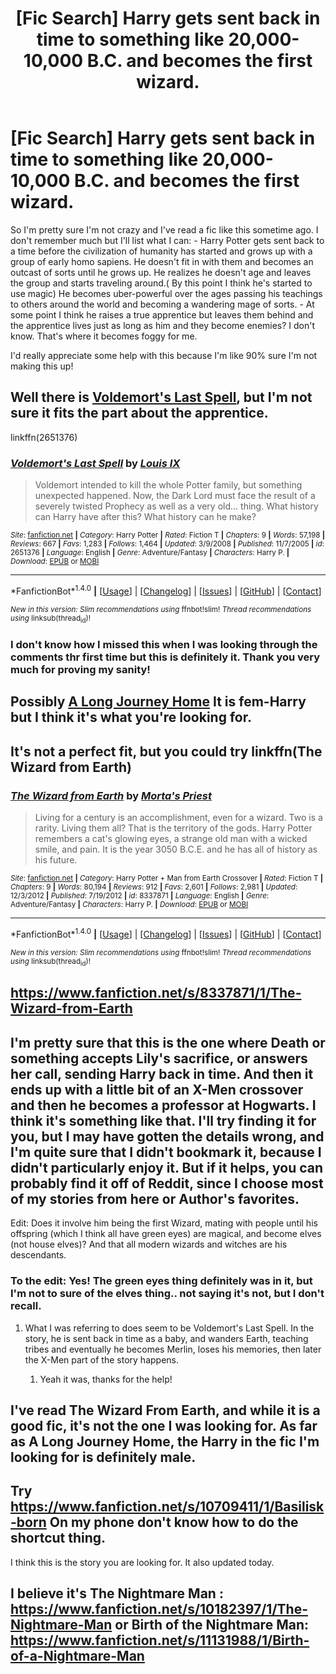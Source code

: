 #+TITLE: [Fic Search] Harry gets sent back in time to something like 20,000-10,000 B.C. and becomes the first wizard.

* [Fic Search] Harry gets sent back in time to something like 20,000-10,000 B.C. and becomes the first wizard.
:PROPERTIES:
:Author: RedsMelancholeee
:Score: 5
:DateUnix: 1509758140.0
:DateShort: 2017-Nov-04
:FlairText: Fic Search
:END:
So I'm pretty sure I'm not crazy and I've read a fic like this sometime ago. I don't remember much but I'll list what I can: - Harry Potter gets sent back to a time before the civilization of humanity has started and grows up with a group of early homo sapiens. He doesn't fit in with them and becomes an outcast of sorts until he grows up. He realizes he doesn't age and leaves the group and starts traveling around.( By this point I think he's started to use magic) He becomes uber-powerful over the ages passing his teachings to others around the world and becoming a wandering mage of sorts. - At some point I think he raises a true apprentice but leaves them behind and the apprentice lives just as long as him and they become enemies? I don't know. That's where it becomes foggy for me.

I'd really appreciate some help with this because I'm like 90% sure I'm not making this up!


** Well there is [[https://www.fanfiction.net/s/2651376/1/Voldemort-s-Last-Spell][Voldemort's Last Spell]], but I'm not sure it fits the part about the apprentice.

linkffn(2651376)
:PROPERTIES:
:Author: Woild
:Score: 6
:DateUnix: 1509806375.0
:DateShort: 2017-Nov-04
:END:

*** [[http://www.fanfiction.net/s/2651376/1/][*/Voldemort's Last Spell/*]] by [[https://www.fanfiction.net/u/682104/Louis-IX][/Louis IX/]]

#+begin_quote
  Voldemort intended to kill the whole Potter family, but something unexpected happened. Now, the Dark Lord must face the result of a severely twisted Prophecy as well as a very old... thing. What history can Harry have after this? What history can he make?
#+end_quote

^{/Site/: [[http://www.fanfiction.net/][fanfiction.net]] *|* /Category/: Harry Potter *|* /Rated/: Fiction T *|* /Chapters/: 9 *|* /Words/: 57,198 *|* /Reviews/: 667 *|* /Favs/: 1,283 *|* /Follows/: 1,464 *|* /Updated/: 3/9/2008 *|* /Published/: 11/7/2005 *|* /id/: 2651376 *|* /Language/: English *|* /Genre/: Adventure/Fantasy *|* /Characters/: Harry P. *|* /Download/: [[http://www.ff2ebook.com/old/ffn-bot/index.php?id=2651376&source=ff&filetype=epub][EPUB]] or [[http://www.ff2ebook.com/old/ffn-bot/index.php?id=2651376&source=ff&filetype=mobi][MOBI]]}

--------------

*FanfictionBot*^{1.4.0} *|* [[[https://github.com/tusing/reddit-ffn-bot/wiki/Usage][Usage]]] | [[[https://github.com/tusing/reddit-ffn-bot/wiki/Changelog][Changelog]]] | [[[https://github.com/tusing/reddit-ffn-bot/issues/][Issues]]] | [[[https://github.com/tusing/reddit-ffn-bot/][GitHub]]] | [[[https://www.reddit.com/message/compose?to=tusing][Contact]]]

^{/New in this version: Slim recommendations using/ ffnbot!slim! /Thread recommendations using/ linksub(thread_id)!}
:PROPERTIES:
:Author: FanfictionBot
:Score: 1
:DateUnix: 1509806406.0
:DateShort: 2017-Nov-04
:END:


*** I don't know how I missed this when I was looking through the comments thr first time but this is definitely it. Thank you very much for proving my sanity!
:PROPERTIES:
:Author: RedsMelancholeee
:Score: 1
:DateUnix: 1509841409.0
:DateShort: 2017-Nov-05
:END:


** Possibly [[https://www.fanfiction.net/s/9860311/1/A-Long-Journey-Home][A Long Journey Home]] It is fem-Harry but I think it's what you're looking for.
:PROPERTIES:
:Author: ajsstormchaser
:Score: 3
:DateUnix: 1509808259.0
:DateShort: 2017-Nov-04
:END:


** It's not a perfect fit, but you could try linkffn(The Wizard from Earth)
:PROPERTIES:
:Author: Ihateseatbelts
:Score: 2
:DateUnix: 1509816527.0
:DateShort: 2017-Nov-04
:END:

*** [[http://www.fanfiction.net/s/8337871/1/][*/The Wizard from Earth/*]] by [[https://www.fanfiction.net/u/2690239/Morta-s-Priest][/Morta's Priest/]]

#+begin_quote
  Living for a century is an accomplishment, even for a wizard. Two is a rarity. Living them all? That is the territory of the gods. Harry Potter remembers a cat's glowing eyes, a strange old man with a wicked smile, and pain. It is the year 3050 B.C.E. and he has all of history as his future.
#+end_quote

^{/Site/: [[http://www.fanfiction.net/][fanfiction.net]] *|* /Category/: Harry Potter + Man from Earth Crossover *|* /Rated/: Fiction T *|* /Chapters/: 9 *|* /Words/: 80,194 *|* /Reviews/: 912 *|* /Favs/: 2,601 *|* /Follows/: 2,981 *|* /Updated/: 12/3/2012 *|* /Published/: 7/19/2012 *|* /id/: 8337871 *|* /Language/: English *|* /Genre/: Adventure/Fantasy *|* /Characters/: Harry P. *|* /Download/: [[http://www.ff2ebook.com/old/ffn-bot/index.php?id=8337871&source=ff&filetype=epub][EPUB]] or [[http://www.ff2ebook.com/old/ffn-bot/index.php?id=8337871&source=ff&filetype=mobi][MOBI]]}

--------------

*FanfictionBot*^{1.4.0} *|* [[[https://github.com/tusing/reddit-ffn-bot/wiki/Usage][Usage]]] | [[[https://github.com/tusing/reddit-ffn-bot/wiki/Changelog][Changelog]]] | [[[https://github.com/tusing/reddit-ffn-bot/issues/][Issues]]] | [[[https://github.com/tusing/reddit-ffn-bot/][GitHub]]] | [[[https://www.reddit.com/message/compose?to=tusing][Contact]]]

^{/New in this version: Slim recommendations using/ ffnbot!slim! /Thread recommendations using/ linksub(thread_id)!}
:PROPERTIES:
:Author: FanfictionBot
:Score: 1
:DateUnix: 1509816540.0
:DateShort: 2017-Nov-04
:END:


** [[https://www.fanfiction.net/s/8337871/1/The-Wizard-from-Earth]]
:PROPERTIES:
:Author: tojourspur
:Score: 2
:DateUnix: 1509816824.0
:DateShort: 2017-Nov-04
:END:


** I'm pretty sure that this is the one where Death or something accepts Lily's sacrifice, or answers her call, sending Harry back in time. And then it ends up with a little bit of an X-Men crossover and then he becomes a professor at Hogwarts. I think it's something like that. I'll try finding it for you, but I may have gotten the details wrong, and I'm quite sure that I didn't bookmark it, because I didn't particularly enjoy it. But if it helps, you can probably find it off of Reddit, since I choose most of my stories from here or Author's favorites.

Edit: Does it involve him being the first Wizard, mating with people until his offspring (which I think all have green eyes) are magical, and become elves (not house elves)? And that all modern wizards and witches are his descendants.
:PROPERTIES:
:Author: SnowingSilently
:Score: 1
:DateUnix: 1509825302.0
:DateShort: 2017-Nov-04
:END:

*** To the edit: Yes! The green eyes thing definitely was in it, but I'm not to sure of the elves thing.. not saying it's not, but I don't recall.
:PROPERTIES:
:Author: RedsMelancholeee
:Score: 1
:DateUnix: 1509836416.0
:DateShort: 2017-Nov-05
:END:

**** What I was referring to does seem to be Voldemort's Last Spell. In the story, he is sent back in time as a baby, and wanders Earth, teaching tribes and eventually he becomes Merlin, loses his memories, then later the X-Men part of the story happens.
:PROPERTIES:
:Author: SnowingSilently
:Score: 1
:DateUnix: 1509839047.0
:DateShort: 2017-Nov-05
:END:

***** Yeah it was, thanks for the help!
:PROPERTIES:
:Author: RedsMelancholeee
:Score: 1
:DateUnix: 1509841442.0
:DateShort: 2017-Nov-05
:END:


** I've read The Wizard From Earth, and while it is a good fic, it's not the one I was looking for. As far as A Long Journey Home, the Harry in the fic I'm looking for is definitely male.
:PROPERTIES:
:Author: RedsMelancholeee
:Score: 1
:DateUnix: 1509836720.0
:DateShort: 2017-Nov-05
:END:


** Try [[https://www.fanfiction.net/s/10709411/1/Basilisk-born]] On my phone don't know how to do the shortcut thing.

I think this is the story you are looking for. It also updated today.
:PROPERTIES:
:Author: Dan2510
:Score: 1
:DateUnix: 1509839974.0
:DateShort: 2017-Nov-05
:END:


** I believe it's The Nightmare Man : [[https://www.fanfiction.net/s/10182397/1/The-Nightmare-Man]] or Birth of the Nightmare Man: [[https://www.fanfiction.net/s/11131988/1/Birth-of-a-Nightmare-Man]]
:PROPERTIES:
:Score: 1
:DateUnix: 1510034748.0
:DateShort: 2017-Nov-07
:END:
